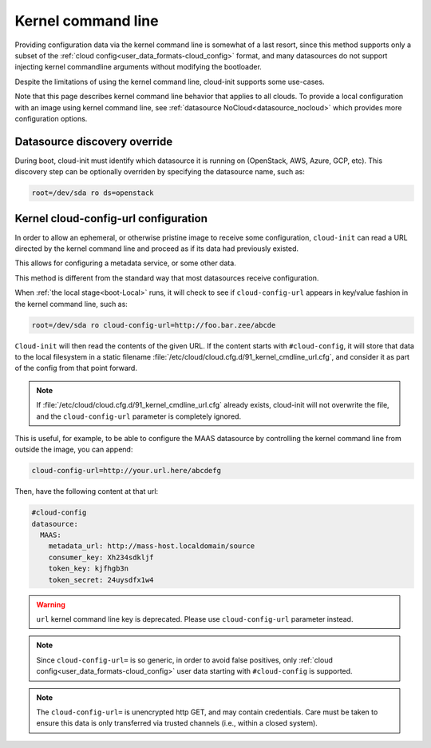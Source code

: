 .. _kernel_cmdline:

Kernel command line
*******************

Providing configuration data via the kernel command line is somewhat of a last
resort, since this method supports only a subset of the
:ref:`cloud config<user_data_formats-cloud_config>` format, and many
datasources do not support injecting kernel commandline arguments without
modifying the bootloader.

Despite the limitations of using the kernel command line, cloud-init supports
some use-cases.

Note that this page describes kernel command line behavior that applies
to all clouds. To provide a local configuration with an image using kernel
command line, see :ref:`datasource NoCloud<datasource_nocloud>` which provides
more configuration options.

.. _kernel_datasource_override:

Datasource discovery override
=============================

During boot, cloud-init must identify which datasource it is running on
(OpenStack, AWS, Azure, GCP, etc). This discovery step can be optionally
overriden by specifying the datasource name, such as:

.. code-block:: text

   root=/dev/sda ro ds=openstack

Kernel cloud-config-url configuration
=====================================

In order to allow an ephemeral, or otherwise pristine image to receive some
configuration, ``cloud-init`` can read a URL directed by the kernel command
line and proceed as if its data had previously existed.

This allows for configuring a metadata service, or some other data.

This method is different from the standard way that most datasources receive
configuration.

When :ref:`the local stage<boot-Local>` runs, it will check to see if
``cloud-config-url`` appears in key/value fashion in the kernel command line,
such as:

.. code-block:: text

   root=/dev/sda ro cloud-config-url=http://foo.bar.zee/abcde

``Cloud-init`` will then read the contents of the given URL. If the content
starts with ``#cloud-config``, it will store that data to the local filesystem
in a static filename :file:`/etc/cloud/cloud.cfg.d/91_kernel_cmdline_url.cfg`,
and consider it as part of the config from that point forward.

.. note::
   If :file:`/etc/cloud/cloud.cfg.d/91_kernel_cmdline_url.cfg` already exists,
   cloud-init will not overwrite the file, and the ``cloud-config-url``
   parameter is completely ignored.


This is useful, for example, to be able to configure the MAAS datasource by
controlling the kernel command line from outside the image, you can append:

.. code-block:: text

    cloud-config-url=http://your.url.here/abcdefg

Then, have the following content at that url:

.. code-block:: yaml

    #cloud-config
    datasource:
      MAAS:
        metadata_url: http://mass-host.localdomain/source
        consumer_key: Xh234sdkljf
        token_key: kjfhgb3n
        token_secret: 24uysdfx1w4

.. warning::

   ``url`` kernel command line key is deprecated.
   Please use ``cloud-config-url`` parameter instead.

.. note::

   Since ``cloud-config-url=`` is so generic, in order to avoid false
   positives, only :ref:`cloud config<user_data_formats-cloud_config>` user
   data starting with ``#cloud-config`` is supported.


.. note::

   The ``cloud-config-url=`` is unencrypted http GET, and may contain
   credentials. Care must be taken to ensure this data is only
   transferred via trusted channels (i.e., within a closed system).
